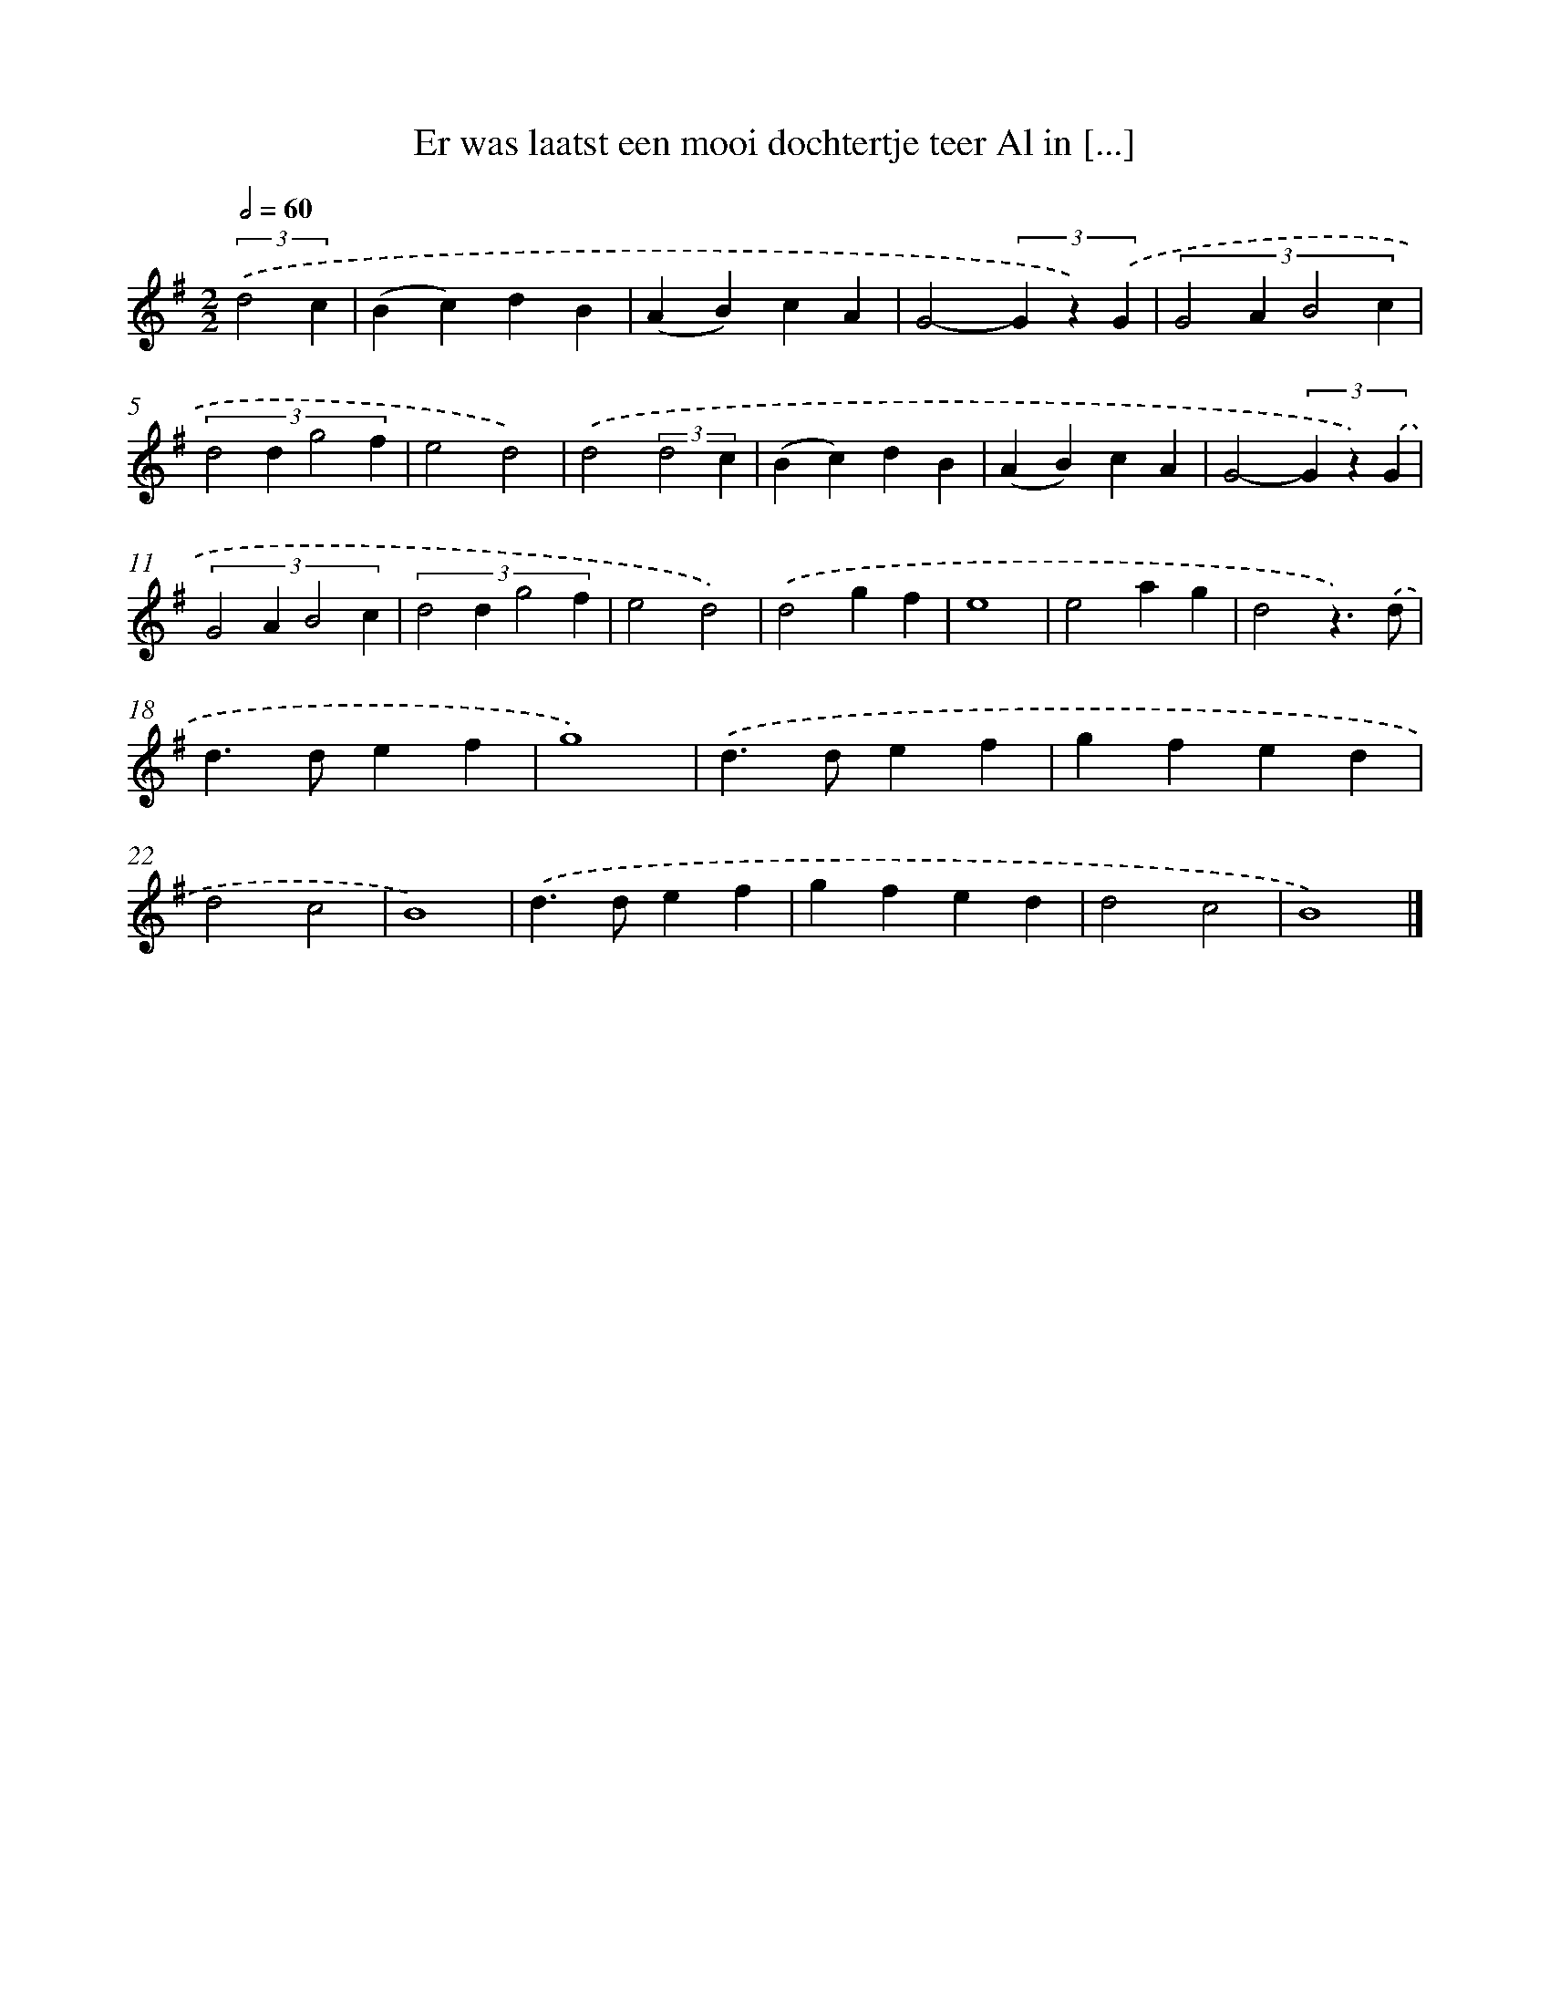 X: 3862
T: Er was laatst een mooi dochtertje teer Al in [...]
%%abc-version 2.0
%%abcx-abcm2ps-target-version 5.9.1 (29 Sep 2008)
%%abc-creator hum2abc beta
%%abcx-conversion-date 2018/11/01 14:36:04
%%humdrum-veritas 3549606100
%%humdrum-veritas-data 254230919
%%continueall 1
%%barnumbers 0
L: 1/4
M: 2/2
Q: 1/2=60
K: G clef=treble
(3:2:2.('d2c [I:setbarnb 1]|
(Bc)dB |
(AB)cA |
G2-(3G z) .('G |
(3:2:4G2AB2c |
(3:2:4d2dg2f |
e2d2) |
.('d2(3:2:2d2c |
(Bc)dB |
(AB)cA |
G2-(3G z) .('G |
(3:2:4G2AB2c |
(3:2:4d2dg2f |
e2d2) |
.('d2gf |
e4 |
e2ag |
d2z3/).('d/ |
d>def |
g4) |
.('d>def |
gfed |
d2c2 |
B4) |
.('d>def |
gfed |
d2c2 |
B4) |]
